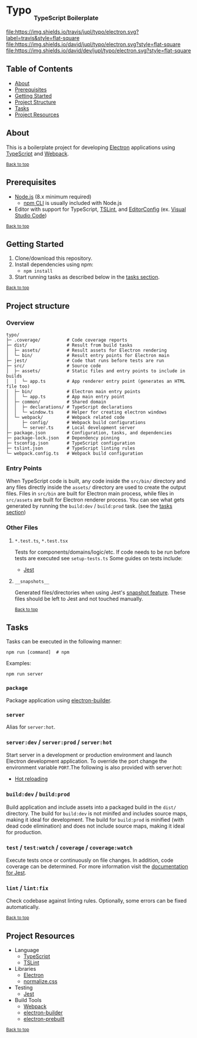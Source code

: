 #+HTML: <h1>Typo <sub><sub><sub>TypeScript Boilerplate</sub></sub></sub></h1>
[[https://travis-ci.org/jupl/typo][file:https://img.shields.io/travis/jupl/typo/electron.svg?label=travis&style=flat-square]]
[[https://david-dm.org/jupl/typo/electron][file:https://img.shields.io/david/jupl/typo/electron.svg?style=flat-square]]
[[https://david-dm.org/jupl/typo/electron?type=dev][file:https://img.shields.io/david/dev/jupl/typo/electron.svg?style=flat-square]]

** Table of Contents
- [[#about][About]]
- [[#prerequisites][Prerequisites]]
- [[#getting-started][Getting Started]]
- [[#project-structure][Project Structure]]
- [[#tasks][Tasks]]
- [[#project-resources][Project Resources]]

** About
This is a boilerplate project for developing [[https://electron.atom.io/][Electron]] applications using [[https://www.typescriptlang.org/][TypeScript]] and [[https://webpack.js.org/][Webpack]].

^{[[#typo-typescript-boilerplate][Back to top]]}

** Prerequisites
- [[https://nodejs.org/en/][Node.js]] (8.x minimum required)
  - [[https://docs.npmjs.com/cli/npm][npm CLI]] is usually included with Node.js
- Editor with support for TypeScript, [[https://palantir.github.io/tslint/][TSLint]], and [[http://editorconfig.org/][EditorConfig]] (ex. [[https://code.visualstudio.com/][Visual Studio Code]])

^{[[#typo-typescript-boilerplate][Back to top]]}

** Getting Started
1. Clone/download this repository.
2. Install dependencies using npm:
   - =npm install=
3. Start running tasks as described below in the [[#tasks][tasks section]].

^{[[#typo-typescript-boilerplate][Back to top]]}

** Project structure
*** Overview
#+BEGIN_EXAMPLE
typo/
├─ .coverage/          # Code coverage reports
├─ dist/               # Result from build tasks
│  ├─ assets/          # Result assets for Electron rendering
│  └─ bin/             # Result entry points for Electron main
├─ jest/               # Code that runs before tests are run
├─ src/                # Source code
│  ├─ assets/          # Static files and entry points to include in builds
│  │  └─ app.ts        # App renderer entry point (generates an HTML file too)
│  ├─ bin/             # Electron main entry points
│  │  └─ app.ts        # App main entry point
│  ├─ common/          # Shared domain
│  │  ├─ declarations/ # TypeScript declarations
│  │  └─ window.ts     # Helper for creating electron windows
│  └─ webpack/         # Webpack related code
│     ├─ config/       # Webpack build configurations
│     └─ server.ts     # Local development server
├─ package.json        # Configuration, tasks, and dependencies
├─ package-lock.json   # Dependency pinning
├─ tsconfig.json       # TypeScript configuration
├─ tslint.json         # TypeScript linting rules
└─ webpack.config.ts   # Webpack build configuration
#+END_EXAMPLE
*** Entry Points
When TypeScript code is built, any code inside the =src/bin/= directory and any files directly inside the =assets/= directory are used to create the output files. Files in =src/bin= are built for Electron main process, while files in =src/assets= are built for Electron renderer process. You can see what gets generated by running the =build:dev= / =build:prod= task. (see the [[#tasks][tasks section]])
*** Other Files
**** =*.test.ts=, =*.test.tsx=
Tests for components/domains/logic/etc. If code needs to be run before tests are executed see =setup-tests.ts= Some guides on tests include:
- [[https://facebook.github.io/jest/docs/api.html][Jest]]
**** =__snapshots__=
Generated files/directories when using Jest's [[https://facebook.github.io/jest/docs/tutorial-react.html#snapshot-testing][snapshot feature]]. These files should be left to Jest and not touched manually.

^{[[#typo-typescript-boilerplate][Back to top]]}

** Tasks
Tasks can be executed in the following manner:
#+BEGIN_EXAMPLE
npm run [command]  # npm
#+END_EXAMPLE
Examples:
#+BEGIN_EXAMPLE
npm run server
#+END_EXAMPLE
*** =package=
Package application using [[https://github.com/electron-userland/electron-builder][electron-builder]].
*** =server=
Alias for =server:hot=.
*** =server:dev= / =server:prod= / =server:hot=
Start server in a development or production environment and launch Electron development application. To override the port change the environment variable =PORT=.The following is also provided with server:hot:
- [[https://webpack.js.org/concepts/hot-module-replacement][Hot reloading]]
*** =build:dev= / =build:prod=
Build application and include assets into a packaged build in the =dist/= directory. The build for =build:dev= is not minifed and includes source maps, making it ideal for development. The build for =build:prod= is minified (with dead code elimination) and does not include source maps, making it ideal for production.
*** =test= / =test:watch= / =coverage= / =coverage:watch=
Execute tests once or continuously on file changes. In addition, code coverage can be determined. For more information visit the [[https://facebook.github.io/jest/docs/configuration.html][documentation for Jest]].
*** =lint= / =lint:fix=
Check codebase against linting rules. Optionally, some errors can be fixed automatically.

^{[[#typo-typescript-boilerplate][Back to top]]}

** Project Resources
- Language
  - [[https://www.typescriptlang.org/][TypeScript]]
  - [[https://palantir.github.io/tslint/][TSLint]]
- Libraries
  - [[http://electron.atom.io/][Electron]]
  - [[https://necolas.github.io/normalize.css/][normalize.css]]
- Testing
  - [[https://facebook.github.io/jest/][Jest]]
- Build Tools
  - [[https://webpack.js.org/][Webpack]]
  - [[https://github.com/electron-userland/electron-builder][electron-builder]]
  - [[https://github.com/electron-userland/electron-prebuilt][electron-prebuilt]]

^{[[#typo-typescript-boilerplate][Back to top]]}
